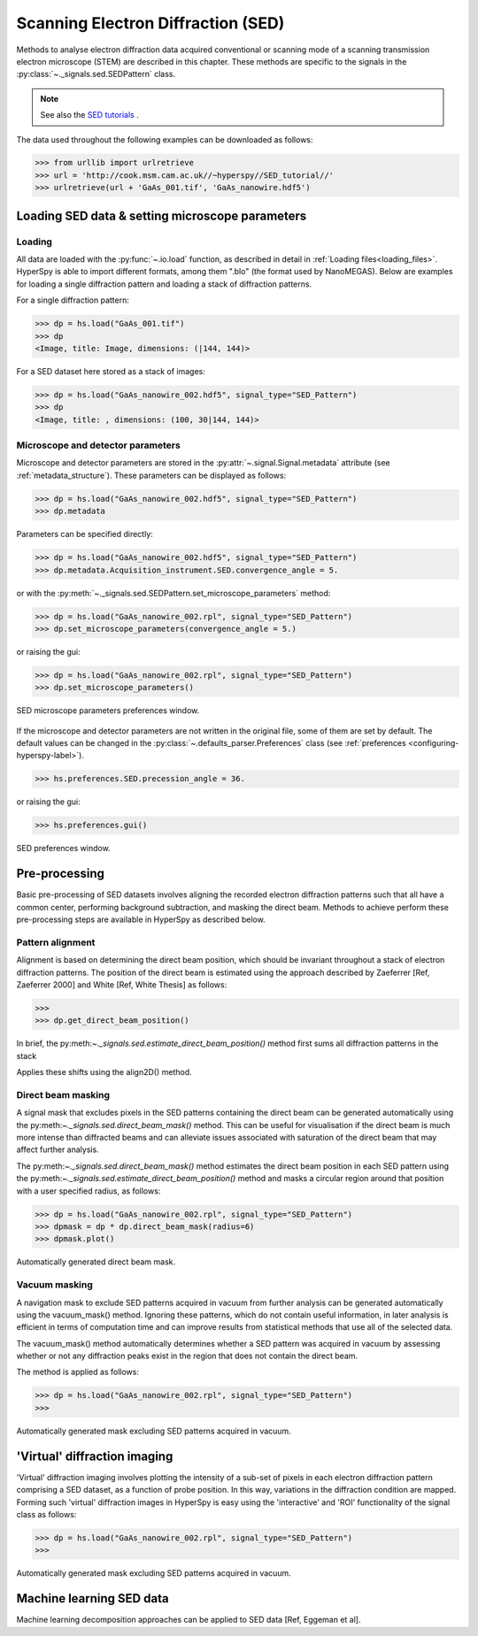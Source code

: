 .. _sed-label:

Scanning Electron Diffraction (SED)
***********************************

Methods to analyse electron diffraction data acquired conventional or scanning
mode of a scanning transmission electron microscope (STEM) are described in
this chapter. These methods are specific to the signals in the
:py:class:`~._signals.sed.SEDPattern` class.

.. NOTE::

    See also the `SED tutorials <http://nbviewer.ipython.org/github/hyperspy/hyperspy-demos/blob/master/electron_microscopy/SED/>`_ .

The data used throughout the following examples can be downloaded as follows:

.. code-block:: python

    >>> from urllib import urlretrieve
    >>> url = 'http://cook.msm.cam.ac.uk//~hyperspy//SED_tutorial//'
    >>> urlretrieve(url + 'GaAs_001.tif', 'GaAs_nanowire.hdf5')

Loading SED data & setting microscope parameters
------------------------------------------------

Loading
^^^^^^^^

All data are loaded with the :py:func:`~.io.load` function, as described in
detail in :ref:`Loading files<loading_files>`. HyperSpy is able to import
different formats, among them ".blo" (the format used by NanoMEGAS). Below are
examples for loading a single diffraction pattern and loading a stack of
diffraction patterns.

For a single diffraction pattern:

.. code-block:: python

    >>> dp = hs.load("GaAs_001.tif")
    >>> dp
    <Image, title: Image, dimensions: (|144, 144)>

For a SED dataset here stored as a stack of images:

.. code-block:: python

    >>> dp = hs.load("GaAs_nanowire_002.hdf5", signal_type="SED_Pattern")
    >>> dp
    <Image, title: , dimensions: (100, 30|144, 144)>


Microscope and detector parameters
^^^^^^^^^^^^^^^^^^^^^^^^^^^^^^^^^^

Microscope and detector parameters are stored in the
:py:attr:`~.signal.Signal.metadata` attribute (see :ref:`metadata_structure`).
These parameters can be displayed as follows:

.. code-block:: python

    >>> dp = hs.load("GaAs_nanowire_002.hdf5", signal_type="SED_Pattern")
    >>> dp.metadata


Parameters can be specified directly:

.. code-block:: python

    >>> dp = hs.load("GaAs_nanowire_002.hdf5", signal_type="SED_Pattern")
    >>> dp.metadata.Acquisition_instrument.SED.convergence_angle = 5.

or with the
:py:meth:`~._signals.sed.SEDPattern.set_microscope_parameters` method:

.. code-block:: python

    >>> dp = hs.load("GaAs_nanowire_002.rpl", signal_type="SED_Pattern")
    >>> dp.set_microscope_parameters(convergence_angle = 5.)

or raising the gui:

.. code-block:: python

    >>> dp = hs.load("GaAs_nanowire_002.rpl", signal_type="SED_Pattern")
    >>> dp.set_microscope_parameters()

.. figure::  images/SED_microscope_parameters_gui.png
   :align:   center
   :width:   400

   SED microscope parameters preferences window.

If the microscope and detector parameters are not written in the original file,
some of them are set by default. The default values can be changed in the
:py:class:`~.defaults_parser.Preferences` class (see :ref:`preferences
<configuring-hyperspy-label>`).

.. code-block:: python

    >>> hs.preferences.SED.precession_angle = 36.

or raising the gui:

.. code-block:: python

    >>> hs.preferences.gui()

.. figure::  images/SED_preferences_gui.png
   :align:   center
   :width:   400

   SED preferences window.


Pre-processing
--------------

Basic pre-processing of SED datasets involves aligning the recorded electron
diffraction patterns such that all have a common center, performing background
subtraction, and masking the direct beam. Methods to achieve perform these
pre-processing steps are available in HyperSpy as described below.


Pattern alignment
^^^^^^^^^^^^^^^^^

Alignment is based on determining the direct beam position, which should be
invariant throughout a stack of electron diffraction patterns. The position of
the direct beam is estimated using the approach described by Zaeferrer
[Ref, Zaeferrer 2000] and White [Ref, White Thesis] as follows:

.. code-block:: python

    >>>
    >>> dp.get_direct_beam_position()


In brief, the py:meth:`~._signals.sed.estimate_direct_beam_position()` method first sums all diffraction patterns in the stack


Applies these shifts using the align2D() method.


Direct beam masking
^^^^^^^^^^^^^^^^^^^

A signal mask that excludes pixels in the SED patterns containing the direct
beam can be generated automatically using the py:meth:`~._signals.sed.direct_beam_mask()`
method. This can be useful for visualisation if the direct beam is much more
intense than diffracted beams and can alleviate issues associated with
saturation of the direct beam that may affect further analysis.

The py:meth:`~._signals.sed.direct_beam_mask()` method estimates the direct beam
position in each SED pattern using the py:meth:`~._signals.sed.estimate_direct_beam_position()`
method and masks a circular region around that position with a user specified
radius, as follows:

.. code-block:: python

    >>> dp = hs.load("GaAs_nanowire_002.rpl", signal_type="SED_Pattern")
    >>> dpmask = dp * dp.direct_beam_mask(radius=6)
    >>> dpmask.plot()

.. figure:: images/SED_direct_beam_mask.png
   :align: center
   :width: 400

   Automatically generated direct beam mask.


Vacuum masking
^^^^^^^^^^^^^^

A navigation mask to exclude SED patterns acquired in vacuum from further
analysis can be generated automatically using the vacuum_mask() method. Ignoring
these patterns, which do not contain useful information, in later analysis is
efficient in terms of computation time and can improve results from statistical
methods that use all of the selected data.

The vacuum_mask() method automatically determines whether a SED pattern was
acquired in vacuum by assessing whether or not any diffraction peaks exist in
the region that does not contain the direct beam.

The method is applied as follows:

.. code-block:: python

    >>> dp = hs.load("GaAs_nanowire_002.rpl", signal_type="SED_Pattern")
    >>>

.. figure:: images/SED_vacuum_mask.png
   :align: center
   :width: 400

   Automatically generated mask excluding SED patterns acquired in vacuum.


'Virtual' diffraction imaging
-----------------------------

'Virtual' diffraction imaging involves plotting the intensity of a sub-set of
pixels in each electron diffraction pattern comprising a SED dataset, as a
function of probe position. In this way, variations in the diffraction condition
are mapped. Forming such 'virtual' diffraction images in HyperSpy is easy using
the 'interactive' and 'ROI' functionality of the signal class as follows:

.. code-block:: python

    >>> dp = hs.load("GaAs_nanowire_002.rpl", signal_type="SED_Pattern")
    >>>

.. figure:: images/SED_vacuum_mask.png
   :align: center
   :width: 400

   Automatically generated mask excluding SED patterns acquired in vacuum.


Machine learning SED data
-------------------------

Machine learning decomposition approaches can be applied to SED data
[Ref, Eggeman et al].

